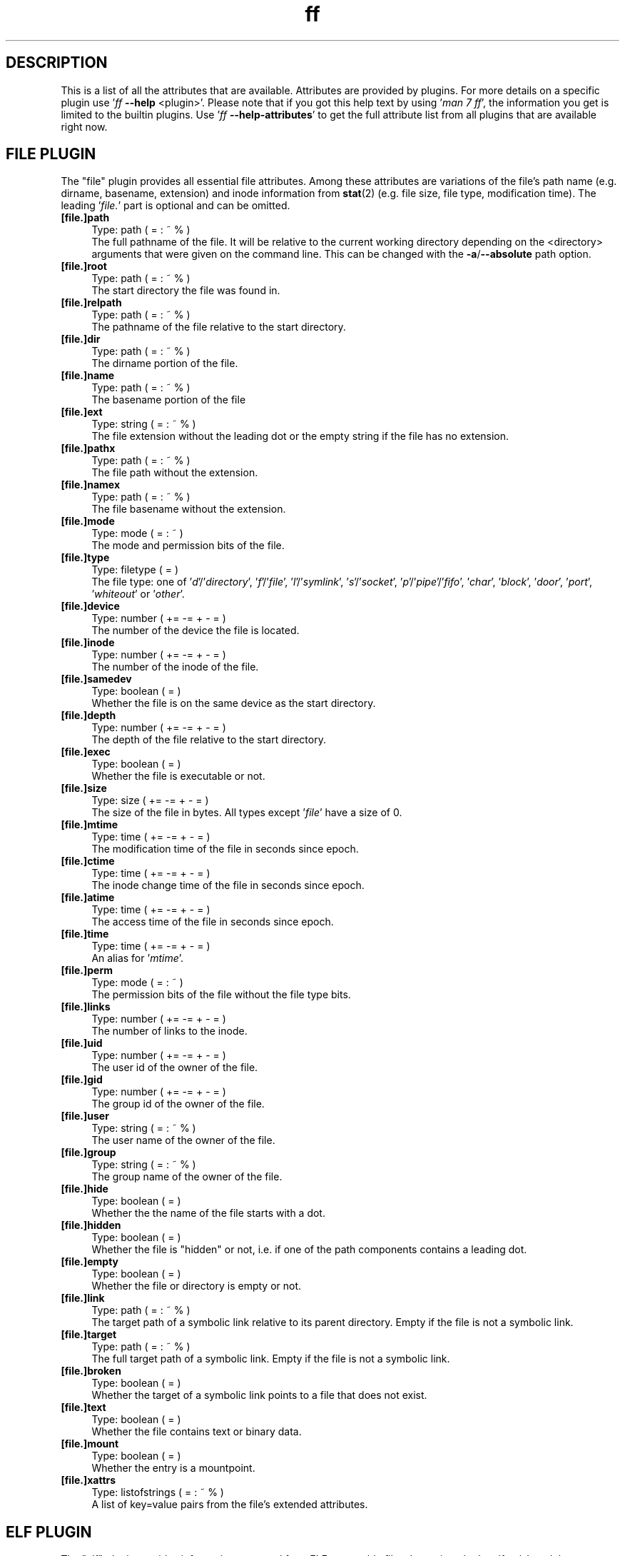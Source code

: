 .TH ff 7 "2020-06-06" "Version 567" "ff Plugin Attributes Reference"
.nh
.SH DESCRIPTION
This is a list of all the attributes that are available. Attributes are provided by plugins. For more details on a specific plugin use '\fIff \fB\-\-help\fR <plugin>\fR'. Please note that if you got this help text by using '\fIman 7 ff\fR', the information you get is limited to the builtin plugins. Use '\fIff \fB\-\-help\-attributes\fR\fR' to get the full attribute list from all plugins that are available right now.

.SH FILE PLUGIN

The "file" plugin provides all essential file attributes. Among these attributes are variations of the file's path name (e.g. dirname, basename, extension) and inode information from \fBstat\fR(2) (e.g. file size, file type, modification time). The leading '\fIfile.\fR' part is optional and can be omitted.

.IP "\fB[file.]path\fR" 4
Type: path ( = : ~ % )
.br
The full pathname of the file. It will be relative to the current working directory depending on the <directory> arguments that were given on the command line. This can be changed with the \fB\-a\fR/\fB\-\-absolute\fR path option.

.IP "\fB[file.]root\fR" 4
Type: path ( = : ~ % )
.br
The start directory the file was found in.

.IP "\fB[file.]relpath\fR" 4
Type: path ( = : ~ % )
.br
The pathname of the file relative to the start directory.

.IP "\fB[file.]dir\fR" 4
Type: path ( = : ~ % )
.br
The dirname portion of the file.

.IP "\fB[file.]name\fR" 4
Type: path ( = : ~ % )
.br
The basename portion of the file

.IP "\fB[file.]ext\fR" 4
Type: string ( = : ~ % )
.br
The file extension without the leading dot or the empty string if the file has no extension.

.IP "\fB[file.]pathx\fR" 4
Type: path ( = : ~ % )
.br
The file path without the extension.

.IP "\fB[file.]namex\fR" 4
Type: path ( = : ~ % )
.br
The file basename without the extension.

.IP "\fB[file.]mode\fR" 4
Type: mode ( = : ~ )
.br
The mode and permission bits of the file.

.IP "\fB[file.]type\fR" 4
Type: filetype ( = )
.br
The file type: one of '\fId\fR'/'\fIdirectory\fR', '\fIf\fR'/'\fIfile\fR', '\fIl\fR'/'\fIsymlink\fR', '\fIs\fR'/'\fIsocket\fR', '\fIp\fR'/'\fIpipe\fR'/'\fIfifo\fR', '\fIchar\fR', '\fIblock\fR', '\fIdoor\fR', '\fIport\fR', '\fIwhiteout\fR' or '\fIother\fR'.

.IP "\fB[file.]device\fR" 4
Type: number ( += \-= + \- = )
.br
The number of the device the file is located.

.IP "\fB[file.]inode\fR" 4
Type: number ( += \-= + \- = )
.br
The number of the inode of the file.

.IP "\fB[file.]samedev\fR" 4
Type: boolean ( = )
.br
Whether the file is on the same device as the start directory.

.IP "\fB[file.]depth\fR" 4
Type: number ( += \-= + \- = )
.br
The depth of the file relative to the start directory.

.IP "\fB[file.]exec\fR" 4
Type: boolean ( = )
.br
Whether the file is executable or not.

.IP "\fB[file.]size\fR" 4
Type: size ( += \-= + \- = )
.br
The size of the file in bytes. All types except '\fIfile\fR' have a size of 0.

.IP "\fB[file.]mtime\fR" 4
Type: time ( += \-= + \- = )
.br
The modification time of the file in seconds since epoch.

.IP "\fB[file.]ctime\fR" 4
Type: time ( += \-= + \- = )
.br
The inode change time of the file in seconds since epoch.

.IP "\fB[file.]atime\fR" 4
Type: time ( += \-= + \- = )
.br
The access time of the file in seconds since epoch.

.IP "\fB[file.]time\fR" 4
Type: time ( += \-= + \- = )
.br
An alias for '\fImtime\fR'.

.IP "\fB[file.]perm\fR" 4
Type: mode ( = : ~ )
.br
The permission bits of the file without the file type bits.

.IP "\fB[file.]links\fR" 4
Type: number ( += \-= + \- = )
.br
The number of links to the inode.

.IP "\fB[file.]uid\fR" 4
Type: number ( += \-= + \- = )
.br
The user id of the owner of the file.

.IP "\fB[file.]gid\fR" 4
Type: number ( += \-= + \- = )
.br
The group id of the owner of the file.

.IP "\fB[file.]user\fR" 4
Type: string ( = : ~ % )
.br
The user name of the owner of the file.

.IP "\fB[file.]group\fR" 4
Type: string ( = : ~ % )
.br
The group name of the owner of the file.

.IP "\fB[file.]hide\fR" 4
Type: boolean ( = )
.br
Whether the the name of the file starts with a dot.

.IP "\fB[file.]hidden\fR" 4
Type: boolean ( = )
.br
Whether the file is "hidden" or not, i.e. if one of the path components contains a leading dot.

.IP "\fB[file.]empty\fR" 4
Type: boolean ( = )
.br
Whether the file or directory is empty or not.

.IP "\fB[file.]link\fR" 4
Type: path ( = : ~ % )
.br
The target path of a symbolic link relative to its parent directory. Empty if the file is not a symbolic link.

.IP "\fB[file.]target\fR" 4
Type: path ( = : ~ % )
.br
The full target path of a symbolic link. Empty if the file is not a symbolic link.

.IP "\fB[file.]broken\fR" 4
Type: boolean ( = )
.br
Whether the target of a symbolic link points to a file that does not exist.

.IP "\fB[file.]text\fR" 4
Type: boolean ( = )
.br
Whether the file contains text or binary data.

.IP "\fB[file.]mount\fR" 4
Type: boolean ( = )
.br
Whether the entry is a mountpoint.

.IP "\fB[file.]xattrs\fR" 4
Type: listofstrings ( = : ~ % )
.br
A list of key=value pairs from the file's extended attributes.


.SH ELF PLUGIN

The "elf" plugin provides information extracted from ELF executable files. It requires the '\fIpyelftools\fR' module.

.IP "\fBelf.sonames\fR" 4
Type: listofstrings ( = : ~ % )
.br
The names of all shared objects that are linked in this executable file.


.SH FS PLUGIN

The "fs" plugin provides information on the filesystem that a file is located in.

.IP "\fBfs.type\fR" 4
Type: string ( = : ~ % )
.br
The name of the type of file system.

.IP "\fBfs.remote\fR" 4
Type: boolean ( = )
.br
Whether the file system is a remote file system.


.SH GIT PLUGIN

The "git" plugin provides information about files that are inside a \fBgit\fR(1) repository.

.IP "\fBgit.tracked\fR" 4
Type: boolean ( = )
.br
Whether the file is tracked by a git repository.


.SH GREP PLUGIN

The "grep" plugin provides access to the lines and the line count of a text file. It is useful for finding files that contain certain lines or certain substrings.

.IP "\fBgrep.linecount\fR" 4
Type: number ( += \-= + \- = )
.br
The number of lines in the file.

.IP "\fBgrep.lines\fR" 4
Type: listofstrings ( = : ~ % )
.br
The lines of the file.


.SH IGNORE PLUGIN

The "ignore" plugin shows whether files match patterns from .(git|fd|ff)ignore files. It is useful e.g. inside working copies of git repositories.

.IP "\fBignore.ignored\fR" 4
Type: boolean ( = )
.br
Whether the file matches patterns in a .(git|fd|ff)ignore file.

.IP "\fBignore.path\fR" 4
Type: string ( = : ~ % )
.br
The path to the ignore file that contained the matching pattern.


.SH MEDIUM PLUGIN

The "medium" plugin provides access to information from media files like image, audio and video files, e.g. image format, running time, mp3 tags, etc. It requires the '\fIpymediainfo\fR' module.

.IP "\fBmedium.duration\fR" 4
Type: duration ( += \-= + \- = )
.br
The duration of a medium (audio, video) in seconds.

.IP "\fBmedium.artist\fR" 4
Type: string ( = : ~ % )
.br
The artist audio tag of the file.

.IP "\fBmedium.album\fR" 4
Type: string ( = : ~ % )
.br
The album audio tag of the file.

.IP "\fBmedium.title\fR" 4
Type: string ( = : ~ % )
.br
The title audio tag of the file.

.IP "\fBmedium.genre\fR" 4
Type: string ( = : ~ % )
.br
The genre audio tag of the file.

.IP "\fBmedium.date\fR" 4
Type: string ( = : ~ % )
.br
The date audio tag of the file.

.IP "\fBmedium.format\fR" 4
Type: string ( = : ~ % )
.br
The format of an image ('\fIpng\fR', '\fIjpeg\fR', etc.) in case the file is an image.

.IP "\fBmedium.width\fR" 4
Type: number ( += \-= + \- = )
.br
The width of a visual medium (image, video) in pixel.

.IP "\fBmedium.height\fR" 4
Type: number ( += \-= + \- = )
.br
The height of a visual medium (image, video) in pixel.


.SH MIME PLUGIN

The "mime" plugin provides information about the content type of files. It uses '\fIlibmagic\fR' to guess the mime type and encoding. It requires the '\fIfile\-magic\fR' module.

.IP "\fBmime.mime\fR" 4
Type: string ( = : ~ % )
.br
The full mime type of the file.

.IP "\fBmime.type\fR" 4
Type: string ( = : ~ % )
.br
The content type of the file, i.e. the first part of the mime type.

.IP "\fBmime.subtype\fR" 4
Type: string ( = : ~ % )
.br
The sub type of the file, i.e. the second part of the mime type.

.IP "\fBmime.encoding\fR" 4
Type: string ( = : ~ % )
.br
The encoding of the file.

.IP "\fBmime.name\fR" 4
Type: string ( = : ~ % )
.br
The full text description of the type of the file.


.SH PACMAN PLUGIN

The "pacman" plugin provides information about which files were installed using the package manager pacman on an Arch Linux. It requires the '\fIpacman\fR' executable.

.IP "\fBpacman.installed\fR" 4
Type: boolean ( = )
.br
Whether the file belongs to an Arch Linux system package installed by the package manager pacman.

.IP "\fBpacman.pkgname\fR" 4
Type: string ( = : ~ % )
.br
Name of package the file belongs to.


.SH PY PLUGIN

The "py" plugin provides information about Python scripts.

.IP "\fBpy.imports\fR" 4
Type: listofstrings ( = : ~ % )
.br
A list of module and package names that are imported in a Python file.


.SH SHEBANG PLUGIN

The "shebang" plugin extracts the shebang line from a script, i.e. the first line of the file if it starts with '\fI#!\fR'.

.IP "\fBshebang.shebang\fR" 4
Type: string ( = : ~ % )
.br
The contents of the shebang line (#!).


.SH TAR PLUGIN

The "tar" plugin provides information about tar archives. It is useful for finding file names inside tar archives. It currently uses the tarfile module from the Python Standard Library which limits the supported compression methods to \fBgzip\fR(1), bzip2(1), \fBxz\fR(1) and uncompressed.

.IP "\fBtar.members\fR" 4
Type: listofstrings ( = : ~ % )
.br
The list of file names that are stored in a .tar archive.


